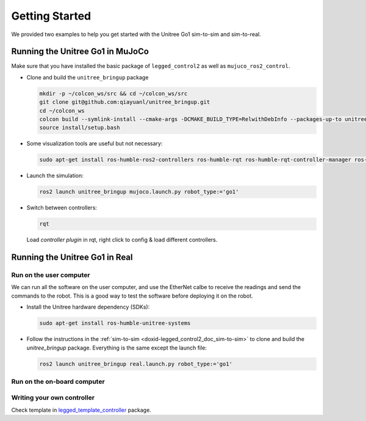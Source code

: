 .. index:: pair: page; Getting Started

.. _doxid-legged_control2_doc_getting_started:

Getting Started
===============
We provided two examples to help you get started with the Unitree Go1 sim-to-sim and sim-to-real.

.. _doxid-legged_control2_doc_sim-to-sim:

Running the Unitree Go1 in MuJoCo
~~~~~~~~~~~~~~~~~~~~~~~~~~~~~~~~~

Make sure that you have installed the basic package of ``legged_control2`` as well as ``mujuco_ros2_control``.

- Clone and build the ``unitree_bringup`` package

  .. code-block:: bash

    mkdir -p ~/colcon_ws/src && cd ~/colcon_ws/src
    git clone git@github.com:qiayuanl/unitree_bringup.git
    cd ~/colcon_ws
    colcon build --symlink-install --cmake-args -DCMAKE_BUILD_TYPE=RelwithDebInfo --packages-up-to unitree_bringup
    source install/setup.bash

- Some visualization tools are useful but not necessary:

  .. code-block:: bash

    sudo apt-get install ros-humble-ros2-controllers ros-humble-rqt ros-humble-rqt-controller-manager ros-humble-rqt-publisher ros-humble-rviz2

- Launch the simulation:

  .. code-block:: bash

    ros2 launch unitree_bringup mujoco.launch.py robot_type:='go1'

- Switch between controllers:

  .. code-block:: bash

    rqt

  Load `controller plugin` in rqt, right click to config & load different controllers.

Running the Unitree Go1 in Real
~~~~~~~~~~~~~~~~~~~~~~~~~~~~~~~

Run on the user computer
------------------------

We can run all the software on the user computer, and use the EtherNet calbe to receive the readings and send the commands to the robot. This is a good way to test the software before deploying it on the robot.

- Install the Unitree hardware dependency (SDKs):

  .. code-block:: bash

    sudo apt-get install ros-humble-unitree-systems

- Follow the instructions in the :ref:`sim-to-sim <doxid-legged_control2_doc_sim-to-sim>` to clone and build the `unitree_bringup` package. Everything is the same except the launch file:

  ..  code-block:: bash

    ros2 launch unitree_bringup real.launch.py robot_type:='go1'


Run on the on-board computer
----------------------------



Writing your own controller
----------------------------
Check template in `legged_template_controller <https://github.com/qiayuanl/legged_template_controller>`_ package.
